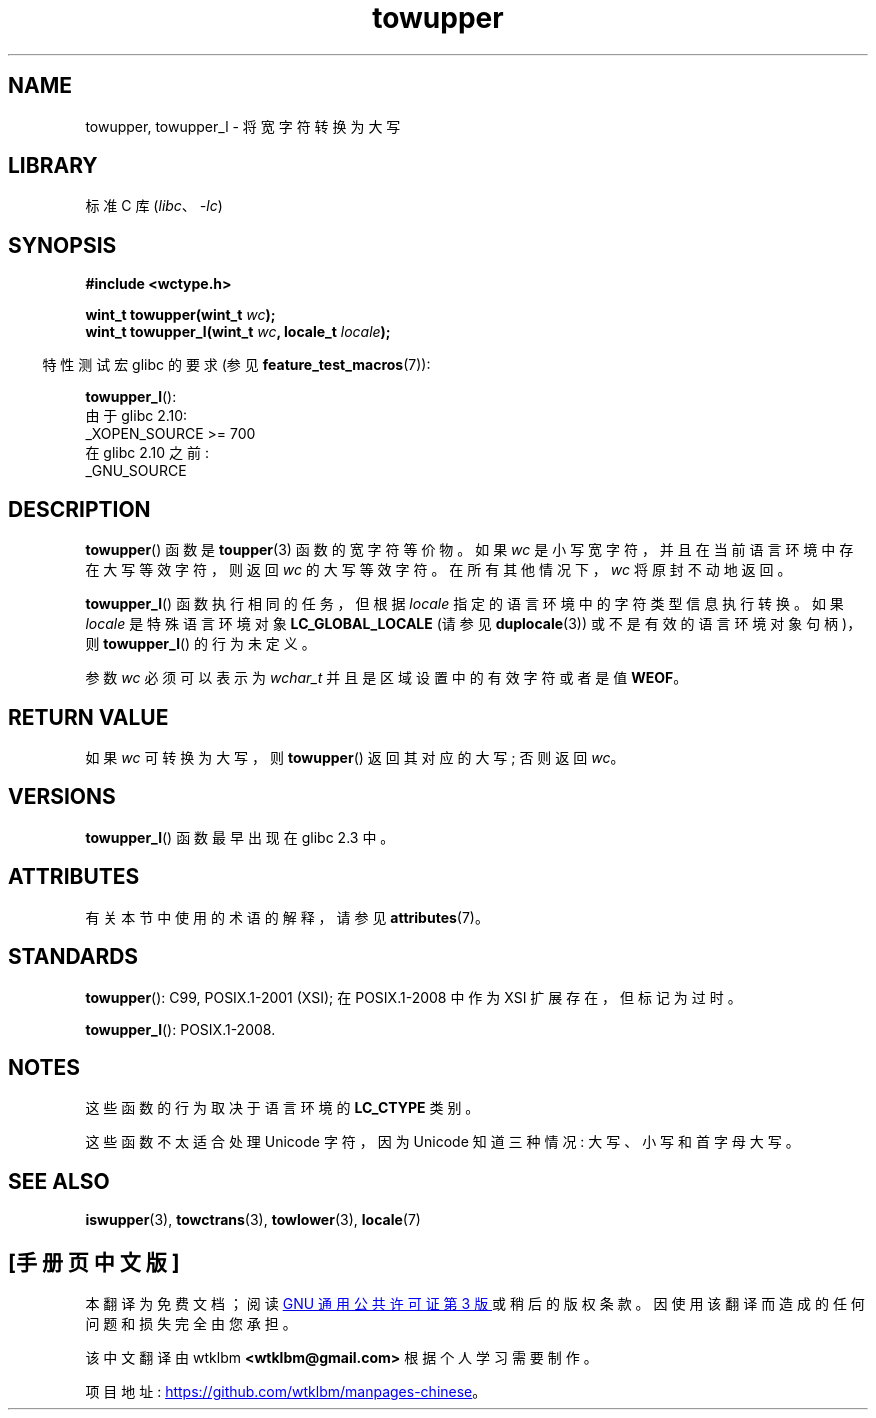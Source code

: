 .\" -*- coding: UTF-8 -*-
'\" t
.\" and Copyright (C) 2014 Michael Kerrisk <mtk.manpages@gmail.com>
.\"
.\" SPDX-License-Identifier: GPL-2.0-or-later
.\"
.\" References consulted:
.\"   GNU glibc-2 source code and manual
.\"   Dinkumware C library reference http://www.dinkumware.com/
.\"   OpenGroup's Single UNIX specification http://www.UNIX-systems.org/online.html
.\"   ISO/IEC 9899:1999
.\"
.\"*******************************************************************
.\"
.\" This file was generated with po4a. Translate the source file.
.\"
.\"*******************************************************************
.TH towupper 3 2022\-12\-15 "Linux man\-pages 6.03" 
.SH NAME
towupper, towupper_l \- 将宽字符转换为大写
.SH LIBRARY
标准 C 库 (\fIlibc\fP、\fI\-lc\fP)
.SH SYNOPSIS
.nf
\fB#include <wctype.h>\fP
.PP
\fBwint_t towupper(wint_t \fP\fIwc\fP\fB);\fP
\fBwint_t towupper_l(wint_t \fP\fIwc\fP\fB, locale_t \fP\fIlocale\fP\fB);\fP
.fi
.PP
.RS -4
特性测试宏 glibc 的要求 (参见 \fBfeature_test_macros\fP(7)):
.RE
.PP
\fBtowupper_l\fP():
.nf
    由于 glibc 2.10:
        _XOPEN_SOURCE >= 700
    在 glibc 2.10 之前:
        _GNU_SOURCE
.fi
.SH DESCRIPTION
\fBtowupper\fP() 函数是 \fBtoupper\fP(3) 函数的宽字符等价物。 如果 \fIwc\fP
是小写宽字符，并且在当前语言环境中存在大写等效字符，则返回 \fIwc\fP 的大写等效字符。 在所有其他情况下，\fIwc\fP 将原封不动地返回。
.PP
\fBtowupper_l\fP() 函数执行相同的任务，但根据 \fIlocale\fP 指定的语言环境中的字符类型信息执行转换。 如果 \fIlocale\fP
是特殊语言环境对象 \fBLC_GLOBAL_LOCALE\fP (请参见 \fBduplocale\fP(3)) 或不是有效的语言环境对象句柄)，则
\fBtowupper_l\fP() 的行为未定义。
.PP
参数 \fIwc\fP 必须可以表示为 \fIwchar_t\fP 并且是区域设置中的有效字符或者是值 \fBWEOF\fP。
.SH "RETURN VALUE"
如果 \fIwc\fP 可转换为大写，则 \fBtowupper\fP() 返回其对应的大写; 否则返回 \fIwc\fP。
.SH VERSIONS
\fBtowupper_l\fP() 函数最早出现在 glibc 2.3 中。
.SH ATTRIBUTES
有关本节中使用的术语的解释，请参见 \fBattributes\fP(7)。
.ad l
.nh
.TS
allbox;
lbx lb lb
l l l.
Interface	Attribute	Value
T{
\fBtowupper\fP()
T}	Thread safety	MT\-Safe locale
T{
\fBtowupper_l\fP()
T}	Thread safety	MT\-Safe
.TE
.hy
.ad
.sp 1
.SH STANDARDS
\fBtowupper\fP(): C99, POSIX.1\-2001 (XSI); 在 POSIX.1\-2008 中作为 XSI 扩展存在，但标记为过时。
.PP
\fBtowupper_l\fP(): POSIX.1\-2008.
.SH NOTES
这些函数的行为取决于语言环境的 \fBLC_CTYPE\fP 类别。
.PP
这些函数不太适合处理 Unicode 字符，因为 Unicode 知道三种情况: 大写、小写和首字母大写。
.SH "SEE ALSO"
\fBiswupper\fP(3), \fBtowctrans\fP(3), \fBtowlower\fP(3), \fBlocale\fP(7)
.PP
.SH [手册页中文版]
.PP
本翻译为免费文档；阅读
.UR https://www.gnu.org/licenses/gpl-3.0.html
GNU 通用公共许可证第 3 版
.UE
或稍后的版权条款。因使用该翻译而造成的任何问题和损失完全由您承担。
.PP
该中文翻译由 wtklbm
.B <wtklbm@gmail.com>
根据个人学习需要制作。
.PP
项目地址:
.UR \fBhttps://github.com/wtklbm/manpages-chinese\fR
.ME 。
